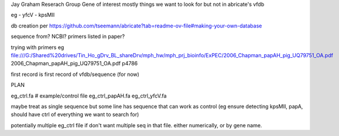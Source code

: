 

Jay Graham Reserach Group Gene of interest 
mostly things we want to look for but not in abricate's vfdb

eg
- yfcV
- kpsMII

db creation per https://github.com/tseemann/abricate?tab=readme-ov-file#making-your-own-database



sequence from?  NCBI?  primers listed in paper?

trying with primers
eg
file:///G:/Shared%20drives/Tin_Ho_gDrv_BL_shareDrv/mph_hw/mph_prj_bioinfo/ExPEC/2006_Chapman_papAH_pig_UQ79751_OA.pdf
2006_Chapman_papAH_pig_UQ79751_OA.pdf  p4786


first record is first record of vfdb/sequence (for now)


PLAN



eg_ctrl.fa # example/control file
eg_ctrl_papAH.fa 
eg_ctrl_yfcV.fa

maybe treat as single sequence
but some line has sequence that can work as control (eg ensure detecting kpsMII, papA, should have ctrl of everything we want to search for)

potentially multiple eg_ctrl file if don't want multiple seq in that file.
either numerically, or by gene name.

